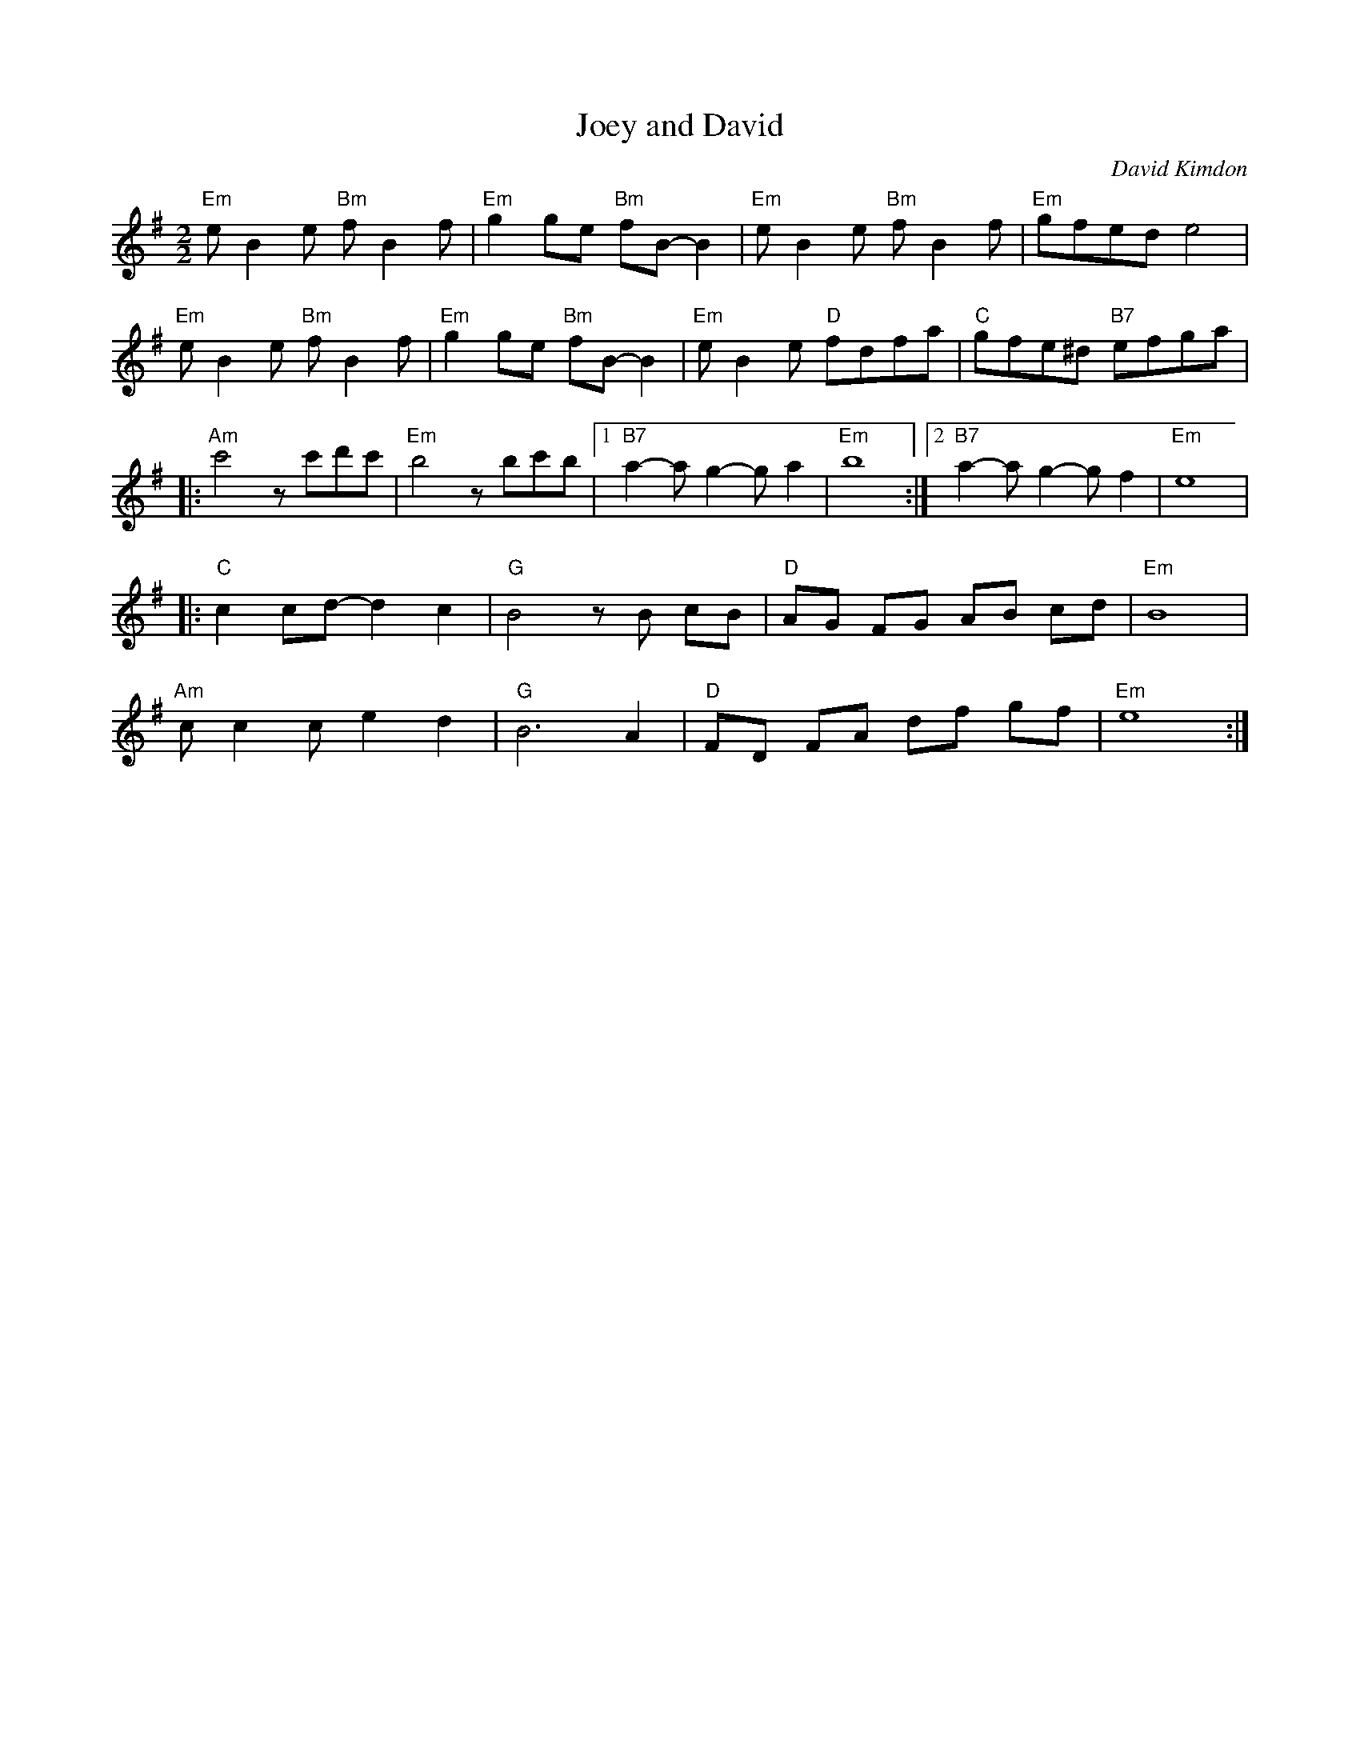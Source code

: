X:1
T:Joey and David
C: David Kimdon
M:2/2
L:1/8
K:G
"Em"eB2e "Bm"fB2f|"Em"g2ge "Bm"fB-B2|"Em"eB2e "Bm"fB2f|"Em"gfed e4|
"Em"eB2e "Bm"fB2f|"Em"g2ge "Bm"fB-B2|"Em"eB2e "D"fdfa|"C"gfe^d "B7"efga|
|:"Am"c'4zc'd'c'|"Em"b4 zbc'b|[1"B7"a2-ag2-ga2|"Em"b8:|[2"B7"a2-ag2-gf2|"Em"e8|
|:"C"c2cd-d2c2|"G"B4 zB cB|"D"AG FG AB cd|"Em"B8|
"Am"cc2c e2 d2|"G"B6 A2|"D"FD FA df gf|"Em"e8:|
